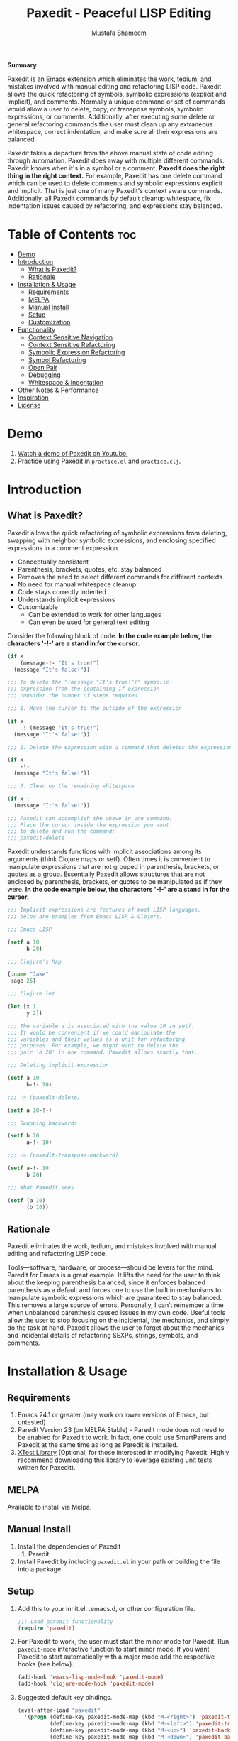 #+TITLE: Paxedit - Peaceful LISP Editing
#+AUTHOR: Mustafa Shameem
#+STARTUP: indent
#+BEGIN_ABSTRACT
#+BEGIN_CENTER
*Summary*
#+END_CENTER
Paxedit is an Emacs extension which eliminates the work, tedium, and mistakes involved with manual editing and refactoring LISP code. Paxedit allows the quick refactoring of symbols, symbolic expressions (explicit and implicit), and comments. Normally a unique command or set of commands would allow a user to delete, copy, or transpose symbols, symbolic expressions, or comments. Additionally, after executing some delete or general refactoring commands the user must clean up any extraneous whitespace, correct indentation, and make sure all their expressions are balanced.

Paxedit takes a departure from the above manual state of code editing through automation. Paxedit does away with multiple different commands. Paxedit knows when it's in a symbol or a comment. *Paxedit does the right thing in the right context.* For example, Paxedit has one delete command which can be used to delete comments and symbolic expressions explicit and implicit. That is just one of many Paxedit's context aware commands. Additionally, all Paxedit commands by default cleanup whitespace, fix indentation issues caused by refactoring, and expressions stay balanced.
#+END_ABSTRACT
#+LATEX: \tableofcontents
#+TOC: nil
* Table of Contents :toc:
 - [[#demo][Demo]]
 - [[#introduction][Introduction]]
     - [[#what-is-paxedit][What is Paxedit?]]
     - [[#rationale][Rationale]]
 - [[#installation--usage][Installation & Usage]]
     - [[#requirements][Requirements]]
     - [[#melpa][MELPA]]
     - [[#manual-install][Manual Install]]
     - [[#setup][Setup]]
     - [[#customization][Customization]]
 - [[#functionality][Functionality]]
     - [[#context-sensitive-navigation][Context Sensitive Navigation]]
     - [[#context-sensitive-refactoring][Context Sensitive Refactoring]]
     - [[#symbolic-expression-refactoring][Symbolic Expression Refactoring]]
     - [[#symbol-refactoring][Symbol Refactoring]]
     - [[#open-pair][Open Pair]]
     - [[#debugging][Debugging]]
     - [[#whitespace--indentation][Whitespace & Indentation]]
 - [[#other-notes--performance][Other Notes & Performance]]
 - [[#inspiration][Inspiration]]
 - [[#license][License]]

* Demo
1. [[https://www.youtube.com/watch?v=vI1l-oC7HvI][Watch a demo of Paxedit on Youtube.]]
2. Practice using Paxedit in ~practice.el~ and ~practice.clj~.
* Introduction
** What is Paxedit?
Paxedit allows the quick refactoring of symbolic expressions from deleting, swapping with neighbor symbolic expressions, and enclosing specified expressions in a comment expression.
- Conceptually consistent
- Parenthesis, brackets, quotes, etc. stay balanced
- Removes the need to select different commands for different contexts
- No need for manual whitespace cleanup
- Code stays correctly indented
- Understands implicit expressions
- Customizable
  - Can be extended to work for other languages
  - Can even be used for general text editing

Consider the following block of code. *In the code example below, the characters '-!-' are a stand in for the cursor.*
#+BEGIN_SRC emacs-lisp
(if x
    (message-!- "It's true!")
  (message "It's false!"))

;;; To delete the "(message "It's true!")" symbolic
;;; expression from the containing if expression
;;; consider the number of steps required.

;;; 1. Move the cursor to the outside of the expression

(if x
    -!-(message "It's true!")
  (message "It's false!"))

;;; 2. Delete the expression with a command that deletes the expression

(if x
    -!-
  (message "It's false!"))

;;; 3. Clean up the remaining whitespace

(if x-!-
  (message "It's false!"))

;;; Paxedit can accomplish the above in one command.
;;; Place the cursor inside the expression you want
;;; to delete and run the command:
;;; paxedit-delete
#+END_SRC

Paxedit understands functions with implicit associations among its arguments (think Clojure maps or setf). Often times it is convenient to manipulate expressions that are not grouped in parenthesis, brackets, or quotes as a group. Essentially Paxedit allows structures that are not enclosed by parenthesis, brackets, or quotes to be manipulated as if they were. *In the code example below, the characters '-!-' are a stand in for the cursor.*
#+BEGIN_SRC emacs-lisp
;;; Implicit expressions are features of most LISP languages,
;;; below are examples from Emacs LISP & Clojure.

;;; Emacs LISP

(setf a 10
      b 20)

;;; Clojure's Map

{:name "Jake"
 :age 25}

;;; Clojure let

(let [x 1
      y 2])

;;; The variable a is associated with the value 10 in setf.
;;; It would be convenient if we could manipulate the
;;; variables and their values as a unit for refactoring
;;; purposes. For example, we might want to delete the
;;; pair 'b 20' in one command. Paxedit allows exactly that.

;;; Deleting implicit expression

(setf a 10
      b-!- 20)

;;; -> (paxedit-delete)

(setf a 10-!-)

;;; Swapping backwards

(setf b 20
      a-!- 10)

;;; -> (paxedit-transpose-backward)

(setf a-!- 10
      b 20)

;;; What Paxedit sees

(setf (a 10)
      (b 10))
#+END_SRC
** Rationale
Paxedit eliminates the work, tedium, and mistakes involved with manual editing and refactoring LISP code.

Tools—software, hardware, or process—should be levers for the mind. Paredit for Emacs is a great example. It lifts the need for the user to think about the keeping parenthesis balanced, since it enforces balanced parenthesis as a default and forces one to use the built in mechanisms to manipulate symbolic expressions which are guaranteed to stay balanced. This removes a large source of errors. Personally, I can’t remember a time when unbalanced parenthesis caused issues in my own code. Useful tools allow the user to stop focusing on the incidental, the mechanics, and simply do the task at hand. Paxedit allows the user to forget about the mechanics and incidental details of refactoring SEXPs, strings, symbols, and comments.
* Installation & Usage
** Requirements
1. Emacs 24.1 or greater (may work on lower versions of Emacs, but untested)
2. Paredit Version 23 (on MELPA Stable) - Paredit mode does not need to be enabled for Paxedit to work. In fact, one could use SmartParens and Paxedit at the same time as long as Paredit is installed.
3. [[https://github.com/promethial/xtest][XTest Library]] (Optional, for those interested in modifying Paxedit. Highly recommend downloading this library to leverage existing unit tests written for Paxedit).
** MELPA
Available to install via Melpa.
** Manual Install
1. Install the dependencies of Paxedit
   1. Paredit
2. Install Paxedit by including ~paxedit.el~ in your path or building the file into a package.
** Setup
1. Add this to your innit.el, .emacs.d, or other configuration file.
   #+BEGIN_SRC emacs-lisp
;;; Load paxedit functionality
(require 'paxedit)
   #+END_SRC
2. For Paxedit to work, the user must start the minor mode for Paxedit. Run ~paxedit-mode~ interactive function to start minor mode. If you want Paxedit to start automatically with a major mode add the respective hooks (see below).
   #+BEGIN_SRC emacs-lisp
(add-hook 'emacs-lisp-mode-hook 'paxedit-mode)
(add-hook 'clojure-mode-hook 'paxedit-mode)
   #+END_SRC
3. Suggested default key bindings.
   #+BEGIN_SRC emacs-lisp
(eval-after-load "paxedit"
  '(progn (define-key paxedit-mode-map (kbd "M-<right>") 'paxedit-transpose-forward)
          (define-key paxedit-mode-map (kbd "M-<left>") 'paxedit-transpose-backward)
          (define-key paxedit-mode-map (kbd "M-<up>") 'paxedit-backward-up)
          (define-key paxedit-mode-map (kbd "M-<down>") 'paxedit-backward-end)
          (define-key paxedit-mode-map (kbd "M-b") 'paxedit-previous-symbol)
          (define-key paxedit-mode-map (kbd "M-f") 'paxedit-next-symbol)
          (define-key paxedit-mode-map (kbd "C-%") 'paxedit-copy)
          (define-key paxedit-mode-map (kbd "C-&") 'paxedit-kill)
          (define-key paxedit-mode-map (kbd "C-*") 'paxedit-delete)
          (define-key paxedit-mode-map (kbd "C-^") 'paxedit-sexp-raise)
          ;; Symbol backward/forward kill
          (define-key paxedit-mode-map (kbd "C-w") 'paxedit-backward-kill)
          (define-key paxedit-mode-map (kbd "M-w") 'paxedit-forward-kill)
          ;; Symbol manipulation
          (define-key paxedit-mode-map (kbd "M-u") 'paxedit-symbol-change-case)
          (define-key paxedit-mode-map (kbd "C-@") 'paxedit-symbol-copy)
          (define-key paxedit-mode-map (kbd "C-#") 'paxedit-symbol-kill)))
   #+END_SRC
** Customization
1. Prevent whitespace and alignment cleanup. By default Paxedit fixes whitespace and alignment issues left over from refactoring. This functionality by default is enabled, but can be disabled.
   #+BEGIN_SRC emacs-lisp
(setf paxedit-alignment-cleanup nil)
   #+END_SRC
2. Adding new implicit functions. /If new implicit functions are added, paxedit-mode must be disabled and re-enabled for the changes to take effect./
   #+BEGIN_SRC emacs-lisp
;;; Elisp function with implicit structure of two starting
;;; at first argument.

(some-function first 1
               second 2)

;;; Elisp function with implicit structure of three starting
;;; at the second argument.

(some-function2 ignored-symbol
                'first 1 "one"
                'second 2 "two")

 (eval-after-load "paxedit"
  '(progn (add-to-list 'paxedit-implicit-functions-elisp '(some-function . (1 2)))
          (add-to-list 'paxedit-implicit-functions-elisp '(some-function2 . (2 3)))))

;;; Similarly if we wanted to add these functions to
;;; Clojure we can do:

(eval-after-load "paxedit"
  '(progn (add-to-list 'paxedit-implicit-functions-clojure '(some-function . (1 2)))
          (add-to-list 'paxedit-implicit-functions-clojure '(some-function2 . (2 3)))))
   #+END_SRC
3. Language specific customization. One can use the logic below to add more languages.
   #+BEGIN_SRC emacs-lisp
;;; Refer to code in Paxedit which defines implicit functions & structures
;;; Defining custom implicit functions/macros for ELISP & Clojure shown
;;; below, and can be used to define new languages.
(defcustom paxedit-implicit-functions-elisp '((setq . (1 2))
                                              (setf . (1 2))
                                              (setq-default . (1 2))
                                              (defcustom . (4 2))
                                              (paxedit-new . (1 2))
                                              (paxedit-cnew . (1 2))
                                              (paxedit-cond . (1 2))
                                              (paxedit-put . (2 2))))

;;; Here is how the association for Elisp & Clojure is setup up
;;; internally. A major mode is associated with Paxedit, which
;;; when loaded will setup the buffer local implicit functions
;;; and structures.

(defvar paxedit-assoc '((emacs-lisp-mode . (paxedit-implicit-functions-elisp
                                            ;; Elisp does not have any
                                            ;; implicit strucutrues
                                            nil))
                        (clojure-mode . (paxedit-implicit-functions-clojure
                                         paxedit-implicit-structures-clojure)))
  "Associate major mode with implicit functions and structure.")

;;; Adding a new language

(add-to-list paxedit-assoc '(haskell-mode . (paxedit-implicit-functions-haskell
                                             paxedit-implicit-structures-haskell)))

;;; User must define paxedit-implicit-structures-haskell & paxedit-implicit-functions-haskell
;;; using the format for paxedit-implicit-functions-elisp
   #+END_SRC
* Functionality
** Context Sensitive Navigation
   1. ~paxedit-backward-up~ - Move to the start of the explicit expression, implicit expression or comment.
      #+BEGIN_SRC emacs-lisp
;;; Explicit expression
(+ 1 2 (+ 3 -!-4)) -> (+ 1 2 -!-(+ 3 4))

;;; Implicit expression

;;; Implicit structures, Clojure maps

{:one 1
 :two -!-2
 :three 3}

;;; ->

   {:one 1
 -!-:two 2
    :three 3}

;;; In the context of a comment, the cursor will jump to the start of the comment

(message "hello world")       ; While in some comment -!-editing

;;; ->

(message "hello world")    -!-; While in some comment editing
      #+END_SRC
   2. ~paxedit-backward-end~ - Move to the end of the explicit expression, implicit expression or comment.
      #+BEGIN_SRC emacs-lisp
;;; Explicit expression
(+ 1 2 (+ 3 -!-4)) -> (+ 1 2 (+ 3 4)-!-)

;;; Implicit expression

;;; Implicit structures, Clojure maps

{:one 1
 :two -!-2
 :three 3}

;;; ->

{:one 1
 :two 2-!-
 :three 3}

;;; In the context of a comment, the cursor will jump to the start of the comment

(message "hello world")       ; While in some comment -!-editing

;;; ->

(message "hello world")       ; While in some comment editing-!-
      #+END_SRC
** Context Sensitive Refactoring
   1. ~paxedit-transpose-forward~ - Swap the current explicit expression, implicit expression, symbol, or comment forward depending on what the cursor is on and what is available to swap with. This command is very versatile and will do the "right" thing in each context. See below for the different uses.
      #+BEGIN_SRC emacs-lisp
;;; Swapping symbols, place the cursor within the symbol and run the
;;; shortcut for paxedit-transpose-forward to swap places with the
;;; next symbol or expression while preserving cursor and correctly
;;; re-indenting.
(+ tw-!-o one three) -> (+ one tw-!-o three)

(+ 1-!-0 (+ 2 3)) -> (+ (+ 2 3) 1-!-0)

;;; Swapping expressions, place the cursor anywhere not within a
;;; symbol and the containing expression can be swapped with the next
;;; expression.
(concat "-!-world!" "Hello ") -> (concat "Hello " "-!-world!")

(- (+ -!-3 4) (+ 100 200)) -> (- (+ 100 200) (+ -!-3 4))

;;; Swapped expressions are properly indented
(if some-condition
    (-!-message "It's false")
  (message "It's true"))

;;; ->

(if some-condition
    (message "It's true")
  (-!-message "It's false"))

;;; Swapping expressions implicit structures e.g. Clojure maps
{:two-!- 2
 :one 1
 :three 3}

;;; ->

{:one 1
 :two-!- 2
 :three 3}

;;; Swapping comments

;;; should be-!- last
;;; should be first

;;; ->

;;; should be first
;;; should be-!- last
      #+END_SRC
   2. ~paxedit-transpose-backward~ - Swaps the current explicit, implicit expression, symbol, or comment backward depending on what the cursor is on and what is available to swap with. Swaps in the opposite direction of ~paxedit-transpose-forward~, see forward documentation for examples.
   3. ~paxedit-delete~ - Delete current explicit expression, implicit expression, or comment. Also cleans up the left-over whitespace from deletion and corrects indentation.
      #+BEGIN_SRC emacs-lisp
;;; Deleting expressions
(when some-truth
  (message "It's true!")
  (message-!- "It's false!"))

;;; ->

(when some-truth
  (message "It's true!"))

;;; Deleting implicit expressions

(setf x 1
      y -!-2
      g 3)

;;; ->

(setf x 1
      g 3)

;;; Deleting comments

;;; Some unnecessary -!-comment
;;; Needed comment

;;; ->

;;; Needed comment

      #+END_SRC
   4. ~paxedit-kill~ - Kill current explicit expression, implicit expression, or comment. Also cleans up left-over whitespace from kill and corrects indentation.
   5. ~paxedit-copy~ - Copy current explicit expression, implicit expression, or comment.
   6. ~paxedit-sexp-raise~ - Raises the expression the cursor is in while preserving the cursor location.
      #+BEGIN_SRC emacs-lisp
(when t
  (message -!-"hello world"))

;;; ->

(message -!-"hello world")

;;; When located in a symbol

(when t
  (mess-!-age "hello world"))

;;; ->

(when t
  mess-!-age)
#+END_SRC
   7. ~paxedit-insert-semicolon~ - Insert comment or semicolon depending on the location (or context) of the cursor. If the cursor is in a string, comment, or creating a character (?; in elisp or Clojure's ';') insert semicolon else execute ~paredit-comment-dwim~ to insert comment.
      #+BEGIN_SRC emacs-lisp
;;; Typing semicolon into a lisp buffer

-!-

;;; ->

;;; -!-

;;; Results in inserting of comment

(message "hello -!-")

;;; ->

(message "hello ;")

;;; Results in insertion of semicolon
      #+END_SRC
   9. ~paxedit-wrap-comment~ - Wrap a comment macro around the current expression. If the current expression is already wrapped by a comment, then the wrapping comment is removed.
      #+BEGIN_SRC emacs-lisp
;;; Comment or uncomment the expression.
(message -!-"hello world") -> (comment (message -!-"hello world"))

;;; Executing the paxedit-wrap-comment function on a commented
;;; expression causes the comment to be removed.
(comment (message -!-"hello world")) -> (message -!-"hello world")
      #+END_SRC
** Symbolic Expression Refactoring
1. ~paxedit-compress~ - Remove all the extraneous whitespace (e.g. newlines, tabs, spaces) to condense expression and contained sub-expressions onto one line.
   #+BEGIN_SRC emacs-lisp
(if -!-(> x 10)
  (+ x
     100)
  x)

;;; -> paxedit-compress

(if -!-(> x 10) (+ x 100) x)
   #+END_SRC
2. ~paxedit-dissolve~ - Remove enclosing parenthesis, square brackets, curly brackets, or string quotes. In the case of strings, the user is prompted and asked if they would like to dissolve the enclosing quotes since doing so could unbalance the code through introduction of rogue parenthesis, brackets, and so on.
   #+BEGIN_SRC emacs-lisp
(+ (1 -!-2 3)) -> (+ 1 -!-2 3)

["one" -!-"two"] -> "one" -!-"two"
   #+END_SRC
3. ~paxedit-format-1~ - Expression will be formatted to have one expression per line after the first two expression. Currently, this command does not preserve the cursor position.
   #+BEGIN_SRC emacs-lisp
(+ 1 2 -!-3 4)

;;; -> paxedit-format-1

(+ -!-1
   2
   3
   4)
   #+END_SRC
** Symbol Refactoring
   1. ~paxedit-symbol-change-case~ - Change the symbol to all uppercase if any of the symbol characters are lowercase, else lowercase the whole symbol.
      #+BEGIN_SRC emacs-lisp
hell-!-o -> HELL-!-O

HELL-!-O -> hell-!-o
      #+END_SRC
   2. ~paxedit-symbol-kill~ - Kill the symbol the text cursor is next to or in and cleans up the left-over whitespace from kill.
      #+BEGIN_SRC emacs-lisp
;;; Kill the current symbol and add it to kill ring and cleans up left
;;; over whitespace.
(+ some-other-num some-nu-!-m) -> (+ some-other-num-!-)

(+ some-other-num some-num-!-) -> (+ some-other-num-!-)
      #+END_SRC
   3. ~paxedit-symbol-delete~ - Delete the symbol the text cursor is next to or in and cleans up the left-over whitespace from delete.
      #+BEGIN_SRC emacs-lisp
(+ some-other-num some-nu-!-m) -> (+ some-other-num-!-)

(+ some-other-num some-num-!-) -> (+ some-other-num-!-)
      #+END_SRC
   4. ~paxedit-backward-kill~ - Kill symbol before the cursor—if it exists—deleting any whitespace in between the cursor and the symbol, while keeping the containing expression balanced. The universal argument can be used to repeat the command N number of times. This context specific command takes a conservative approach by preventing unbalancing of comments or expressions. ~paxedit-backward-kill~ will not kill beyond the containing expression.  Additionally, when the cursor is inside a comment, the kill command will kill no further than the start or end of the comment to prevent accidental commenting of other expressions or un-commenting.
      #+BEGIN_SRC emacs-lisp
hello -!-world -> -!-world

(+ x1-!- y1 g1) -> (+ -!- y1 g1)

(concat one-vari-!-able two) -> (concat -!-able two)

;;; Backward kill will not kill symbols beyond the expression or
;;; comment that currently contains the cursor. Note how the next
;;; examples do nothing but emit a message there is no symbol found
;;; to kill.

(-!-concat one-variable two) -> (-!-concat one-variable two)

;;;-!- hello world -> ;;;-!- hello world

;;; Using the universal argument, C-U 2, to kill two symbols

(+ x1 y1 -!-g1) -> (+ -!-g1)
      #+END_SRC
   5. ~paxedit-forward-kill~ - Kill symbol after the cursor—if it exists—deleting any whitespace in between the cursor and the symbol, while keeping the containingexpression balanced. The universal argument can be used to repeat the command N number of times. This context specific command takes a conservative approach by preventing unbalancing of comments or expressions.  ~paxedit-forward-kill~ will not kill beyond the containing expression. Additionally, when the cursor is inside a comment, the kill command will kill no further than the start or end of the comment to prevent accidental commenting of other expressions or un-commenting. 

      #+BEGIN_SRC emacs-lisp
hello -!-world -> hello -!-

(+ x1-!- y1 g1) -> (+ x1 -!- g1)

(concat one-vari-!-able two) -> (concat one-vari-!- two)

;;; Forward kill will not kill symbols beyond the expression or
;;; comment that currently contains the cursor. Note how the next
;;; examples do nothing but emit a message there is no symbol found
;;; to kill.

(concat one-variable two-!-) -> (concat one-variable two-!-)

;;; hello world-!- -> ;;; hello world-!-

;;; Using the universal argument, C-U 2, to kill two symbols

(+ x1-!- y1 g1) -> (+ x1-!-)"
      #+END_SRC
** Open Pair
1. ~paxedit-open-round~ - Context specific open round. When the cursor is located within a symbol, the symbol is wrapped in parentheses (see scenario 1). If the cursor is outside of any symbol a pair of parentheses are inserted, and a space is inserted to seperate the newly created parentheses from any neighboring symbols (see scenario 2). If the cursor is located within a string a single, open parenthesis will be inserted without a matching close parenthesis (see scenario 3).
   #+BEGIN_SRC emacs-lisp
;;; Scenario 1. Located in symbol
 (a b-!-a)

 ->

 (a (ba-!-))

;;; Scenario 2. Located outside symbol
 (a -!-b c d)

 ->

 (a (-!-) b c d)

;;; Scenario 3. Located inside quotes
 (a \"some -!-string\")

 ->

 (a \"some (-!-string\")

;;; Scenario 4. Region has mark set
 (a b %c d%)

 ->

 (a b (c d)-!-)
   #+END_SRC
2. ~paxedit-open-quoted-round~ - Context specific single-quoted, open round. When the cursor is located within a symbol, the symbol is wrapped in single-quoted parentheses (see scenario 1). If the cursor is outside of any symbol a pair of single-quoted parentheses are inserted, and a space is inserted to seperate the newly created single-quoted parentheses from any neighboring symbols (see scenario 2). If the cursor is located within a string a single, single-quoted, open parenthesis will be inserted without a matching close parenthesis (see scenario 3).
   #+BEGIN_SRC emacs-lisp
;;; Scenario 1. Located in symbol
 (a b-!-a)

 ->

 (a '(ba-!-))

;;; Scenario 2. Located outside symbol
 (a -!-b c d)

 ->

 (a '(-!-) b c d)

;;; Scenario 3. Located inside quotes
 (a \"some -!-string\")

 ->

 (a \"some '(-!-string\")

;;; Scenario 4. Region has mark set
 (a b %c d%)

 ->

 (a b '(c d)-!-)
   #+END_SRC
3. ~paxedit-open-bracket~ - Context specific open bracket. When the cursor is located within a symbol, the symbol is wrapped in brackets (see scenario 1). If the cursor is outside of any symbol a pair of brackets are inserted, and a space is inserted to seperate the newly created brackets from any neighboring symbols (see scenario 2). If the cursor is located within a string a single, open bracket will be inserted without a matching close bracket (see scenario 3).
   #+BEGIN_SRC emacs-lisp
;;; Scenario 1. Located in symbol
 [a b-!-a]

 ->

 [a [ba-!-]]

;;; Scenario 2. Located outside symbol
 [a -!-b c d]

 ->

 [a [-!-] b c d]

;;; Scenario 3. Located inside quotes
 [a \"some -!-string\"]

 ->

 [a \"some [-!-string\"]

;;; Scenario 4. Region has mark set
 [a b %c d%]

 ->

 [a b [c d]-!-]
   #+END_SRC
4. ~paxedit-open-curly-bracket~ - Context specific open curly bracket. When the cursor is located within a symbol, the symbol is wrapped in curly brackets (see scenario 1). If the cursor is outside of any symbol a pair of curly brackets are inserted, and a space is inserted to seperate the newly created curly brackets from any neighboring symbols (see scenario 2). If the cursor is located within a string a single, open curly bracket will be inserted without a matching close curly bracket (see scenario 3).
   #+BEGIN_SRC emacs-lisp
;;; Scenario 1. Located in symbol
 {a b-!-a}

 ->

 {a {ba-!-}}

;;; Scenario 2. Located outside symbol
 {a -!-b c d}

 ->

 {a {-!-} b c d}

;;; Scenario 3. Located inside quotes
 {a \"some -!-string\"}

 ->

 {a \"some {-!-string\"}

;;; Scenario 4. Region has mark set
 {a b %c d%}

 ->

 {a b {c d}-!-}
   #+END_SRC
** Debugging
   1. ~paxedit-macro-expand-replace~ - Expand the current expression in its place if it is macro.
      #+BEGIN_SRC emacs-lisp
;;; Example of expanding the anaphoric, "awhen" macro in place.
(awhen some-value-!-
       (message "It's true!"))

;;; ->

(let ((it some-value))
  (if it (progn (message "It's true!")) nil))-!-
      #+END_SRC
** Whitespace & Indentation
   1. ~paxedit-cleanup~ - Indent buffer as defined by mode, remove tabs, and delete trialing whitespace.
   2. ~paxedit-delete-whitespace~ - Delete all whitespace (e.g. space, tab, newlines) to the left and right of the cursor.
       #+BEGIN_SRC emacs-lisp
;;; Collapses the whitespace and newlines on both sides of the cursor

This is  -!-    too much whitespace.

;;; ->

This is-!-too much whitespace.

;;; Newlines and whitespace

(+ 1
   -!-2)

;;; ->

(+ 1-!-2)
       #+END_SRC
* Other Notes & Performance
1. Context dependent actions have certain limits and trade-offs. There had to be decisions made on whether to go for precisely similar behavior across commands or some variation due to pragmatic considerations.
2. This code was written with a focus on clarity rather than efficiency.
   1. Implicit SEXPs of large size (the number of symbols or expressions in the SEXP) may be slow during deletion and refactoring. On a 2.3GHz, quad-core I7 processor, implicit expressions of size greater than 150 expressions became noticeably slow to refactor.
* Inspiration
1. Paredit - http://www.emacswiki.org/emacs/ParEdit
2. Brett Victor's, Inventing on Principle Talk
3. Editing Lisp Code - http://c2.com/cgi/wiki?EditingLispCode
* License
Copyright © 2014 Mustafa Shameem

This program is free software: you can redistribute it and/or modify it under the terms of the GNU General Public License as published by the Free Software Foundation, either version 3 of the License, or (at your option) any later version.

This program is distributed in the hope that it will be useful, but WITHOUT ANY WARRANTY; without even the implied warranty of MERCHANTABILITY or FITNESS FOR A PARTICULAR PURPOSE.  See the GNU General Public License for more details.

You should have received a copy of the GNU General Public License along with this program.  If not, see <http://www.gnu.org/licenses/>.
